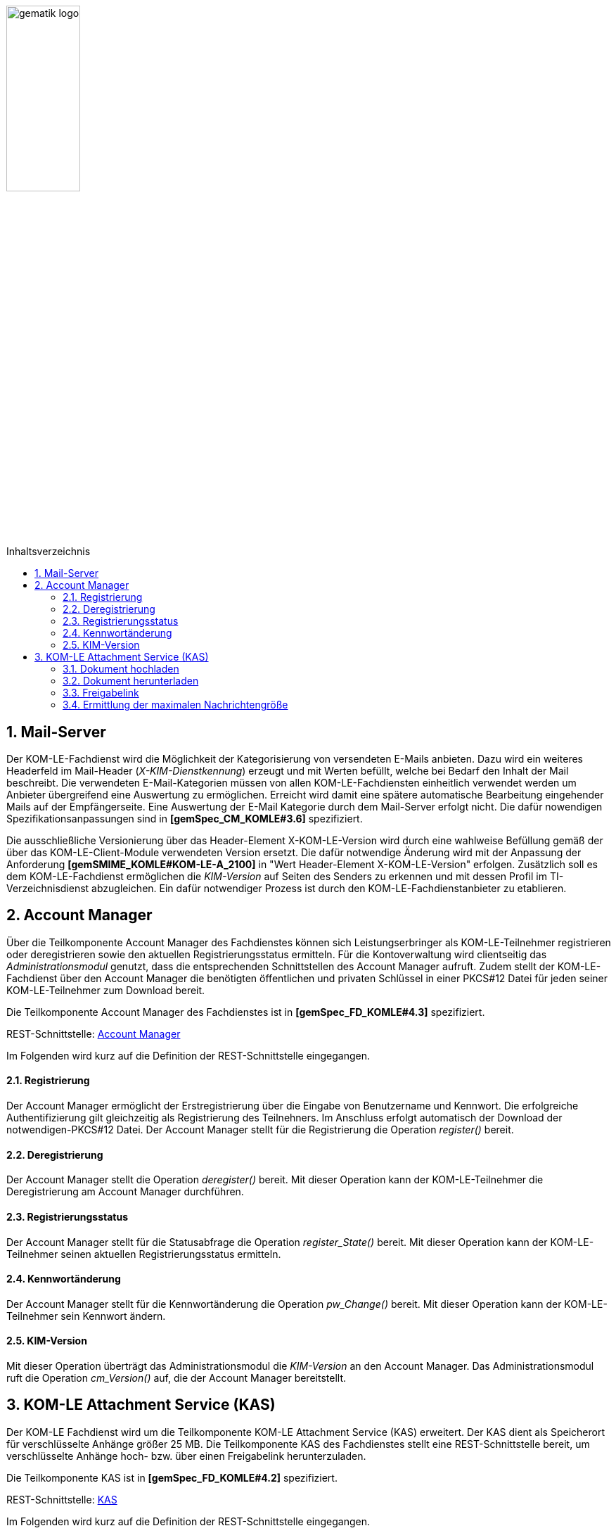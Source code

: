 :toc: macro
:toclevels: 3
:toc-title: Inhaltsverzeichnis
:numbered:

image:images/gematik_logo.jpg[width=35%]

toc::[]

== Mail-Server
Der KOM-LE-Fachdienst wird die Möglichkeit der Kategorisierung von versendeten E-Mails anbieten.
Dazu wird ein weiteres Headerfeld im Mail-Header (_X-KIM-Dienstkennung_) erzeugt und mit Werten befüllt, welche bei Bedarf den Inhalt der Mail beschreibt. Die verwendeten E-Mail-Kategorien müssen von allen KOM-LE-Fachdiensten einheitlich verwendet werden um Anbieter übergreifend eine Auswertung zu ermöglichen.
Erreicht wird damit eine spätere automatische Bearbeitung eingehender Mails auf der Empfängerseite. Eine Auswertung der E-Mail Kategorie durch dem Mail-Server erfolgt nicht. Die dafür nowendigen Spezifikationsanpassungen sind in *[gemSpec_CM_KOMLE#3.6]* spezifiziert.

Die ausschließliche Versionierung über das Header-Element X-KOM-LE-Version wird durch eine wahlweise Befüllung gemäß der über das KOM-LE-Client-Module verwendeten Version ersetzt. Die dafür notwendige Änderung wird mit der Anpassung der Anforderung *[gemSMIME_KOMLE#KOM-LE-A_2100]* in "Wert Header-Element X-KOM-LE-Version" erfolgen.
Zusätzlich soll es dem KOM-LE-Fachdienst ermöglichen die _KIM-Version_ auf Seiten des Senders zu erkennen und mit dessen Profil im TI-Verzeichnisdienst abzugleichen. Ein dafür notwendiger Prozess ist durch den KOM-LE-Fachdienstanbieter zu etablieren.


== Account Manager
Über die Teilkomponente Account Manager des Fachdienstes können sich Leistungserbringer als KOM-LE-Teilnehmer registrieren oder deregistrieren sowie den aktuellen Registrierungsstatus ermitteln.
Für die Kontoverwaltung wird clientseitig das _Administrationsmodul_ genutzt, dass die entsprechenden Schnittstellen des Account Manager aufruft.
Zudem stellt der KOM-LE-Fachdienst über den Account Manager die benötigten öffentlichen und privaten Schlüssel in einer PKCS#12 Datei für jeden seiner KOM-LE-Teilnehmer 
zum Download bereit. 

Die Teilkomponente Account Manager des Fachdienstes ist in *[gemSpec_FD_KOMLE#4.3]* spezifiziert.

REST-Schnittstelle: link:../src/openapi/AccountManager.yaml[Account Manager] 

Im Folgenden wird kurz auf die Definition der REST-Schnittstelle eingegangen.

====  Registrierung
Der Account Manager ermöglicht der Erstregistrierung über die Eingabe von Benutzername und Kennwort. Die erfolgreiche Authentifizierung gilt gleichzeitig als Registrierung des Teilnehners.
Im Anschluss erfolgt automatisch der Download der notwendigen-PKCS#12 Datei.
Der Account Manager stellt für die Registrierung die Operation _register()_ bereit.

====  Deregistrierung
Der Account Manager stellt die Operation _deregister()_ bereit. Mit dieser Operation kann der KOM-LE-Teilnehmer die Deregistrierung am Account Manager  durchführen.

====  Registrierungsstatus
Der Account Manager stellt für die Statusabfrage die Operation _register_State()_ bereit. Mit dieser Operation kann der KOM-LE-Teilnehmer seinen aktuellen Registrierungsstatus ermitteln.

====  Kennwortänderung
Der Account Manager stellt für die Kennwortänderung die Operation _pw_Change()_ bereit. Mit dieser Operation kann der KOM-LE-Teilnehmer sein Kennwort ändern.

==== KIM-Version
Mit dieser Operation überträgt das Administrationsmodul die _KIM-Version_ an den Account Manager. Das Administrationsmodul ruft die Operation _cm_Version()_ auf, die der Account Manager bereitstellt.


== KOM-LE Attachment Service (KAS)
Der KOM-LE Fachdienst wird um die Teilkomponente KOM-LE Attachment Service (KAS) erweitert. Der KAS dient als Speicherort für verschlüsselte Anhänge größer 25 MB. 
Die Teilkomponente KAS des Fachdienstes stellt eine REST-Schnittstelle bereit, um verschlüsselte Anhänge hoch- bzw. über einen Freigabelink herunterzuladen. 

Die Teilkomponente KAS ist in *[gemSpec_FD_KOMLE#4.2]* spezifiziert. 

REST-Schnittstelle: link:../src/openapi/AttachmentService.yaml[KAS] 

Im Folgenden wird kurz auf die Definition der REST-Schnittstelle eingegangen.

==== Dokument hochladen
Verschlüsselte Dokumente werden über die Operation _add_Attachment()_ hochgeladen. Hierbei wird ein Freigabelink erzeugt, der auf die Ressource im KAS referenziert. Beim erfolgreichen Hochladen des Dokumentes wird der Freigabelink als Response zurückgegeben. 


==== Dokument herunterladen
Beim Aufruf des Freigabelinks wird die Operation  _read_Attachment()_ aufgerufen, die das verschlüsselte Dokument aus der KAS-Ressource bereitstellt. 


==== Freigabelink
Beim Hochladen eines Anhanges wird ein Freigabelink, der aus dem FQDN des KAS und einer zufälligen und eindeutigen ID besteht, erzeugt. Mittels des Freigabelinks kann der Anhang wieder herunter geladen werden.


==== Ermittlung der maximalen Nachrichtengröße
Beim Aufruf der _read_MaxMailSize_-Operation wird die maximal unterstützte Größe einer Mail (inklusive Anhänge und base64-Kodierung) zurückgegeben.